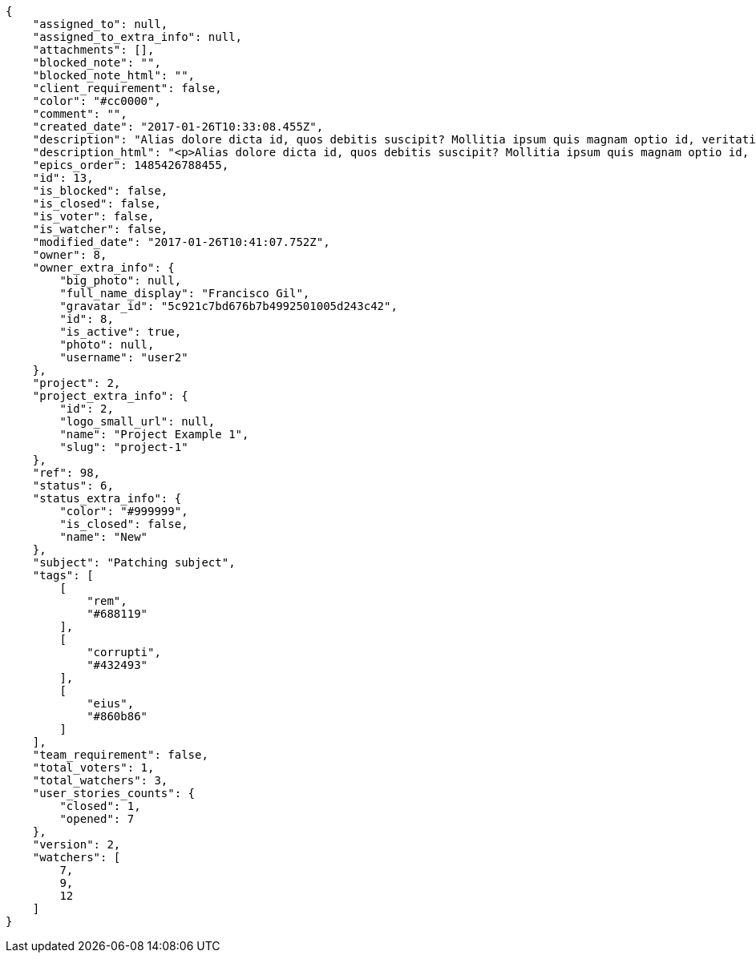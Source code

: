 [source,json]
----
{
    "assigned_to": null,
    "assigned_to_extra_info": null,
    "attachments": [],
    "blocked_note": "",
    "blocked_note_html": "",
    "client_requirement": false,
    "color": "#cc0000",
    "comment": "",
    "created_date": "2017-01-26T10:33:08.455Z",
    "description": "Alias dolore dicta id, quos debitis suscipit? Mollitia ipsum quis magnam optio id, veritatis eaque facilis quaerat impedit aliquam nemo, placeat qui consequatur ducimus illum similique rerum?",
    "description_html": "<p>Alias dolore dicta id, quos debitis suscipit? Mollitia ipsum quis magnam optio id, veritatis eaque facilis quaerat impedit aliquam nemo, placeat qui consequatur ducimus illum similique rerum?</p>",
    "epics_order": 1485426788455,
    "id": 13,
    "is_blocked": false,
    "is_closed": false,
    "is_voter": false,
    "is_watcher": false,
    "modified_date": "2017-01-26T10:41:07.752Z",
    "owner": 8,
    "owner_extra_info": {
        "big_photo": null,
        "full_name_display": "Francisco Gil",
        "gravatar_id": "5c921c7bd676b7b4992501005d243c42",
        "id": 8,
        "is_active": true,
        "photo": null,
        "username": "user2"
    },
    "project": 2,
    "project_extra_info": {
        "id": 2,
        "logo_small_url": null,
        "name": "Project Example 1",
        "slug": "project-1"
    },
    "ref": 98,
    "status": 6,
    "status_extra_info": {
        "color": "#999999",
        "is_closed": false,
        "name": "New"
    },
    "subject": "Patching subject",
    "tags": [
        [
            "rem",
            "#688119"
        ],
        [
            "corrupti",
            "#432493"
        ],
        [
            "eius",
            "#860b86"
        ]
    ],
    "team_requirement": false,
    "total_voters": 1,
    "total_watchers": 3,
    "user_stories_counts": {
        "closed": 1,
        "opened": 7
    },
    "version": 2,
    "watchers": [
        7,
        9,
        12
    ]
}
----

